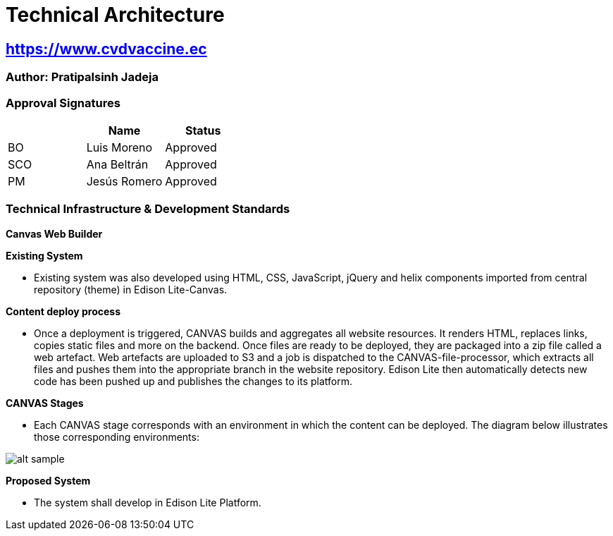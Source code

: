 = Technical Architecture

== https://www.cvdvaccine.ec/[https://www.cvdvaccine.ec^,role=blue]

=== Author: Pratipalsinh Jadeja

=== Approval Signatures
[cols=3*,options=header]
|===
|
|Name
|Status

|BO
|Luis Moreno
|Approved

|SCO
|Ana Beltrán
|Approved

|PM
|Jesús Romero
|Approved

|===


=== Technical Infrastructure & Development Standards

*Canvas Web Builder*

*Existing System*

* Existing system was also developed using HTML, CSS, JavaScript, jQuery and helix components imported from central repository (theme) in Edison Lite-Canvas.

*Content deploy process*

* Once a deployment is triggered, CANVAS builds and aggregates all website resources. It renders HTML, replaces links, copies static files and more on the backend. Once files are ready to be deployed, they are packaged into a zip file called a web artefact.
Web artefacts are uploaded to S3 and a job is dispatched to the CANVAS-file-processor, which extracts all files and pushes them into the appropriate branch in the website repository. Edison Lite then automatically detects new code has been pushed up and publishes the changes to its platform.

*CANVAS Stages*

* Each CANVAS stage corresponds with an environment in which the content can be deployed. The diagram below illustrates those corresponding environments:

image:https://canvas.pfizer.com/image/public/images/ERcv2qM84eol2hZUbDDuHMvDkQezLU9JpekuMpjX.png?w=1200&s=bd987c65dc7edebc99712e19db2f37e2[alt sample,width=auto,height=auto]

*Proposed System*

* The system shall develop in Edison Lite Platform.